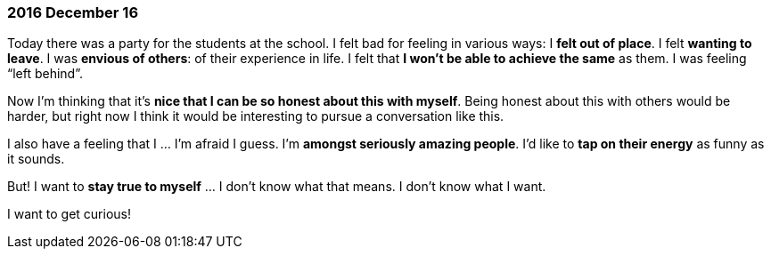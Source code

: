 === 2016 December 16

Today there was a party for the students at the school.
I felt bad for feeling in various ways: I *felt out of place*.
I felt *wanting to leave*.
I was *envious of others*: of their experience in life.
I felt that *I won't be able to achieve the same* as them.
I was feeling "`left behind`".

Now I’m thinking that it’s *nice that I can be so honest about this with myself*.
Being honest about this with others would be harder, but right now I think it would be interesting to pursue a conversation like this.

I also have a feeling that I ... I’m afraid I guess.
I’m *amongst seriously amazing people*.
I’d like to *tap on their energy* as funny as it sounds.

But! I want to *stay true to myself* ... I don’t know what that means.
I don’t know what I want.

I want to get curious!

